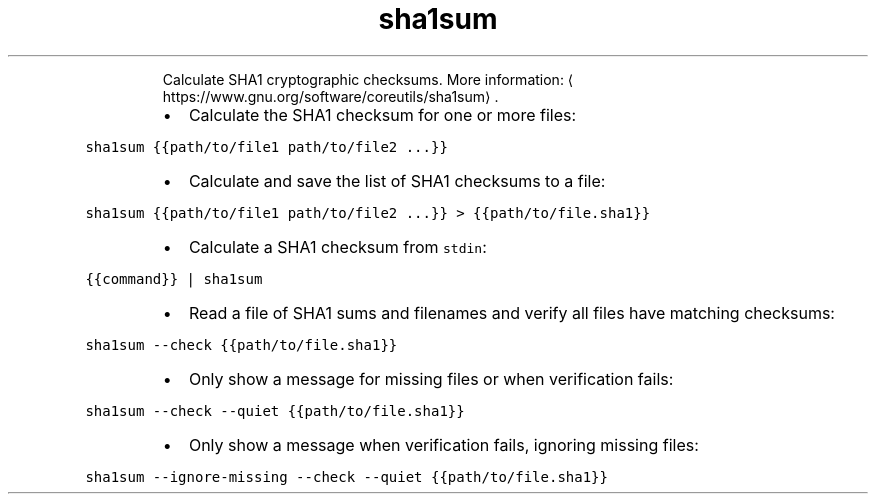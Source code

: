 .TH sha1sum
.PP
.RS
Calculate SHA1 cryptographic checksums.
More information: \[la]https://www.gnu.org/software/coreutils/sha1sum\[ra]\&.
.RE
.RS
.IP \(bu 2
Calculate the SHA1 checksum for one or more files:
.RE
.PP
\fB\fCsha1sum {{path/to/file1 path/to/file2 ...}}\fR
.RS
.IP \(bu 2
Calculate and save the list of SHA1 checksums to a file:
.RE
.PP
\fB\fCsha1sum {{path/to/file1 path/to/file2 ...}} > {{path/to/file.sha1}}\fR
.RS
.IP \(bu 2
Calculate a SHA1 checksum from \fB\fCstdin\fR:
.RE
.PP
\fB\fC{{command}} | sha1sum\fR
.RS
.IP \(bu 2
Read a file of SHA1 sums and filenames and verify all files have matching checksums:
.RE
.PP
\fB\fCsha1sum \-\-check {{path/to/file.sha1}}\fR
.RS
.IP \(bu 2
Only show a message for missing files or when verification fails:
.RE
.PP
\fB\fCsha1sum \-\-check \-\-quiet {{path/to/file.sha1}}\fR
.RS
.IP \(bu 2
Only show a message when verification fails, ignoring missing files:
.RE
.PP
\fB\fCsha1sum \-\-ignore\-missing \-\-check \-\-quiet {{path/to/file.sha1}}\fR
